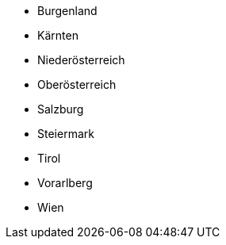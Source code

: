 - Burgenland
- Kärnten
- Niederösterreich
- Oberösterreich
- Salzburg
- Steiermark
- Tirol
- Vorarlberg
- Wien
